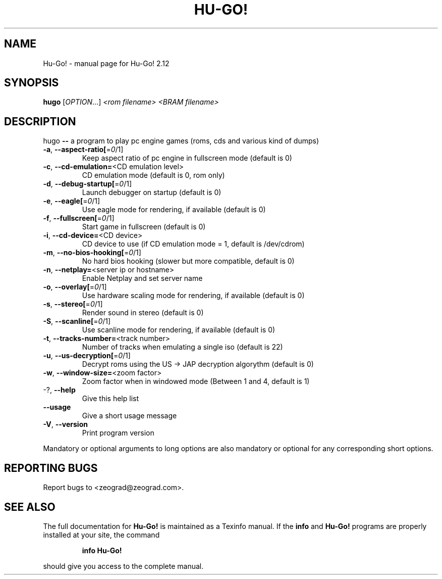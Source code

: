 .\" DO NOT MODIFY THIS FILE!  It was generated by help2man 1.35.
.TH HU-GO! "1" "April 2005" "Hu-Go! 2.12" "User Commands"
.SH NAME
Hu-Go! \- manual page for Hu-Go! 2.12
.SH SYNOPSIS
.B hugo
[\fIOPTION\fR...] \fI<rom filename> <BRAM filename>\fR
.SH DESCRIPTION
hugo \fB\-\-\fR a program to play pc engine games (roms, cds and various kind of
dumps)
.TP
\fB\-a\fR, \fB\-\-aspect\-ratio[\fR=\fI0\fR/1]
Keep aspect ratio of pc engine in fullscreen mode
(default is 0)
.TP
\fB\-c\fR, \fB\-\-cd\-emulation=\fR<CD emulation level>
CD emulation mode (default is 0, rom only)
.TP
\fB\-d\fR, \fB\-\-debug\-startup[\fR=\fI0\fR/1]
Launch debugger on startup (default is 0)
.TP
\fB\-e\fR, \fB\-\-eagle[\fR=\fI0\fR/1]
Use eagle mode for rendering, if available
(default is 0)
.TP
\fB\-f\fR, \fB\-\-fullscreen[\fR=\fI0\fR/1]
Start game in fullscreen (default is 0)
.TP
\fB\-i\fR, \fB\-\-cd\-device=\fR<CD device>
CD device to use (if CD emulation mode = 1,
default is /dev/cdrom)
.TP
\fB\-m\fR, \fB\-\-no\-bios\-hooking[\fR=\fI0\fR/1]
No hard bios hooking (slower but more
compatible, default is 0)
.TP
\fB\-n\fR, \fB\-\-netplay=\fR<server ip or hostname>
Enable Netplay and set server name
.TP
\fB\-o\fR, \fB\-\-overlay[\fR=\fI0\fR/1]
Use hardware scaling mode for rendering, if
available (default is 0)
.TP
\fB\-s\fR, \fB\-\-stereo[\fR=\fI0\fR/1]
Render sound in stereo (default is 0)
.TP
\fB\-S\fR, \fB\-\-scanline[\fR=\fI0\fR/1]
Use scanline mode for rendering, if available
(default is 0)
.TP
\fB\-t\fR, \fB\-\-tracks\-number=\fR<track number>
Number of tracks when emulating a single iso
(default is 22)
.TP
\fB\-u\fR, \fB\-\-us\-decryption[\fR=\fI0\fR/1]
Decrypt roms using the US \-> JAP decryption
algorythm (default is 0)
.TP
\fB\-w\fR, \fB\-\-window\-size=\fR<zoom factor>
Zoom factor when in windowed mode (Between 1 and
4, default is 1)
.TP
\-?, \fB\-\-help\fR
Give this help list
.TP
\fB\-\-usage\fR
Give a short usage message
.TP
\fB\-V\fR, \fB\-\-version\fR
Print program version
.PP
Mandatory or optional arguments to long options are also mandatory or optional
for any corresponding short options.
.SH "REPORTING BUGS"
Report bugs to <zeograd@zeograd.com>.
.SH "SEE ALSO"
The full documentation for
.B Hu-Go!
is maintained as a Texinfo manual.  If the
.B info
and
.B Hu-Go!
programs are properly installed at your site, the command
.IP
.B info Hu-Go!
.PP
should give you access to the complete manual.
